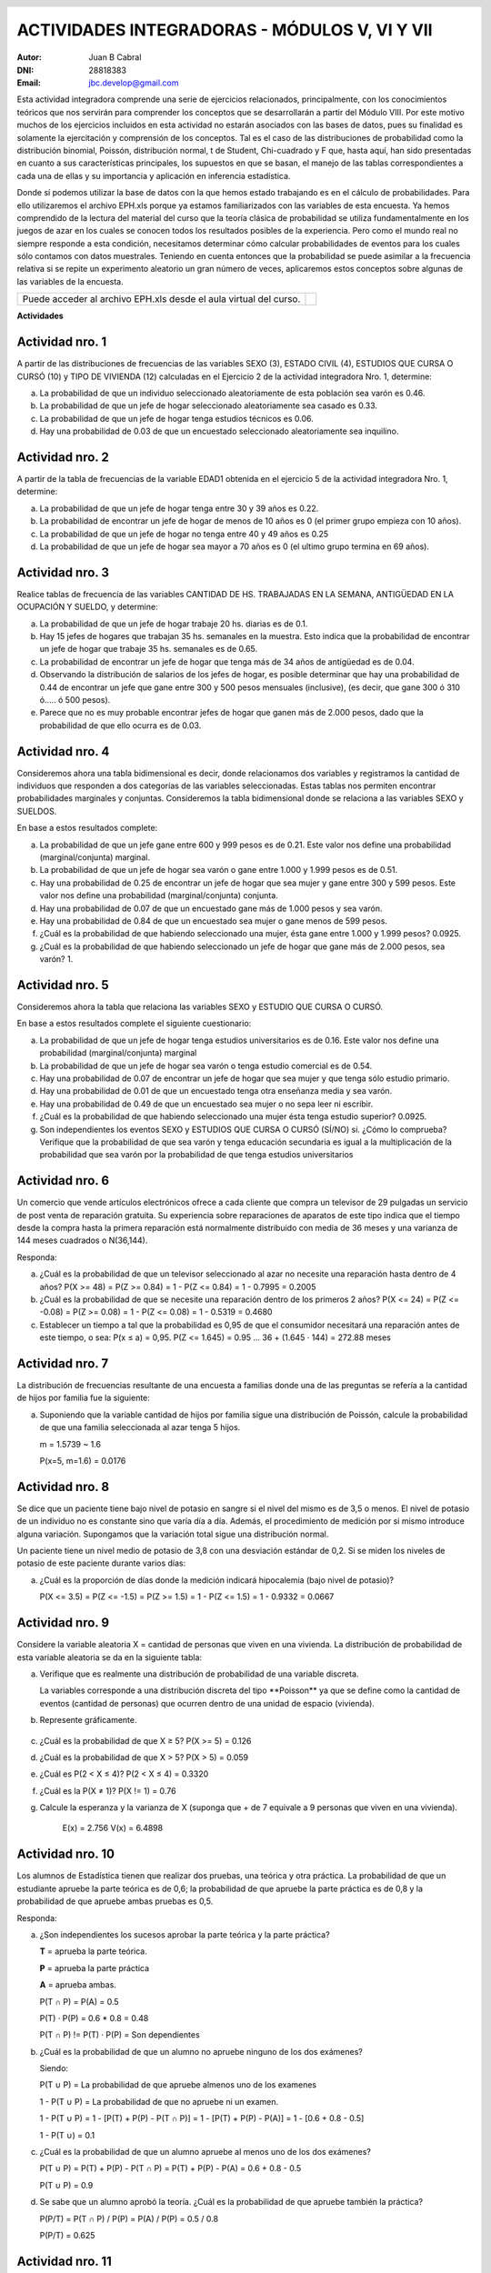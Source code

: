.. =============================================================================
.. ROLES AND INLINE IMAGES
.. =============================================================================

.. role:: underline
.. role:: strike

.. |hamster| image:: imgs/hamster.png
                :scale: 15 %


.. =============================================================================
.. HEADER
.. =============================================================================

.. header::
    .. image:: imgs/head.png
        :scale: 100 %


.. =============================================================================
.. ACTIVITIES
.. =============================================================================

================================================
ACTIVIDADES INTEGRADORAS  - MÓDULOS  V, VI Y VII
================================================

:Autor: Juan B Cabral
:DNI: 28818383
:Email: jbc.develop@gmail.com


Esta actividad integradora comprende una serie de ejercicios relacionados,
principalmente, con los conocimientos teóricos que nos servirán para comprender
los conceptos que se desarrollarán a partir del Módulo VIII. Por este motivo
muchos de los ejercicios incluidos en esta actividad no estarán asociados con
las bases de datos, pues su finalidad es solamente la ejercitación y
comprensión de los conceptos. Tal es el caso de las distribuciones de
probabilidad como la distribución binomial, Poissón, distribución normal,
t de Student, Chi-cuadrado y F que, hasta aquí, han sido presentadas en cuanto
a sus características principales, los supuestos en que se basan, el manejo de
las tablas correspondientes a cada una de ellas y su importancia y aplicación
en inferencia estadística.

Donde sí podemos utilizar la base de datos con la que hemos estado trabajando
es en el cálculo de probabilidades. Para ello utilizaremos el archivo EPH.xls
porque ya estamos familiarizados con las variables de esta encuesta. Ya hemos
comprendido de la lectura del material del curso que la teoría clásica de
probabilidad se utiliza fundamentalmente en los juegos de azar en los cuales
se conocen todos los resultados posibles de la experiencia. Pero como el mundo
real no siempre responde a esta condición, necesitamos determinar cómo calcular
probabilidades de eventos para los cuales sólo contamos con datos muestrales.
Teniendo en cuenta entonces que la probabilidad se puede asimilar a la
frecuencia relativa si se repite un experimento aleatorio un gran número de
veces, aplicaremos estos conceptos sobre algunas de las variables de la
encuesta.

.. class:: dedication

+----------------------------------+-------------------------+
|                                  | .. image:: imgs/arr.png |
| Puede acceder al archivo EPH.xls |     :align: right       |
| desde el aula virtual del curso. |     :scale: 100 %       |
|                                  |                         |
+----------------------------------+-------------------------+


**Actividades**


|hamster| Actividad nro. 1
--------------------------

A partir de las distribuciones de frecuencias de las variables SEXO (3),
ESTADO CIVIL (4), ESTUDIOS QUE CURSA O CURSÓ (10) y TIPO DE VIVIENDA (12)
calculadas en el Ejercicio 2 de la actividad integradora Nro. 1, determine:

.. image:: imgs/note1.png
    :align: right
    :scale: 100 %

a) La probabilidad de que un individuo seleccionado aleatoriamente de esta
   población sea varón es :underline:`0.46`.
b) La probabilidad de que un jefe de hogar seleccionado aleatoriamente sea
   casado es :underline:`0.33`.
c) La probabilidad de que un jefe de hogar tenga estudios técnicos
   es :underline:`0.06`.
d) Hay una probabilidad de :underline:`0.03` de que un encuestado seleccionado
   aleatoriamente sea inquilino.


|hamster| Actividad nro. 2
--------------------------

A partir de la tabla de frecuencias de la variable EDAD1 obtenida en el
ejercicio 5 de la actividad integradora Nro. 1, determine:

a) La probabilidad de que un jefe de hogar tenga entre 30 y 39
   años es :underline:`0.22`.
b) La probabilidad de encontrar un jefe de hogar de menos de 10 años es
   :underline:`0 (el primer grupo empieza con 10 años)`.
c) La probabilidad de que un jefe de hogar no tenga entre 40 y 49 años es
   :underline:`0.25`
d) La probabilidad de que un jefe de hogar sea mayor a 70 años es
   :underline:`0 (el ultimo grupo termina en 69 años)`.


|hamster| Actividad nro. 3
--------------------------

Realice tablas de frecuencia de las variables CANTIDAD DE HS.
TRABAJADAS EN LA SEMANA, ANTIGÜEDAD EN LA OCUPACIÓN Y SUELDO, y determine:

.. csv-table:: Cantidad de hs. trabajadas
    :header-rows: 1
    :file: tables/act3_cant_hs_tab.csv

.. csv-table:: Antigüedad en la ocupación
    :header-rows: 1
    :file: tables/act3_antig.csv

.. csv-table:: Sueldo
    :header-rows: 1
    :file: tables/act3_sueldo.csv


a) La probabilidad de que un jefe de hogar trabaje 20 hs. diarias es de
   :underline:`0.1`.
b) Hay 15 jefes de hogares que trabajan 35 hs. semanales en la muestra.
   Esto indica que la probabilidad de encontrar un jefe de hogar que trabaje
   35 hs. semanales es de :underline:`0.65`.
c) La probabilidad de encontrar un jefe de hogar que tenga más de 34 años de
   antigüedad es de :underline:`0.04`.
d) Observando la distribución de salarios de los jefes de hogar, es posible
   determinar que hay una probabilidad de
   :underline:`0.44` de encontrar un jefe que
   gane entre 300 y 500 pesos mensuales (inclusive),
   (es decir, que gane 300 ó 310 ó..... ó 500 pesos).
e) Parece que no es muy probable encontrar jefes de hogar que ganen más de
   2.000 pesos, dado que la probabilidad de que ello ocurra es de
   :underline:`0.03`.


|hamster| Actividad nro. 4
--------------------------

Consideremos ahora una tabla bidimensional es decir, donde relacionamos dos
variables y registramos la cantidad de individuos que responden a dos
categorías de las variables seleccionadas. Estas tablas nos permiten encontrar
probabilidades marginales y conjuntas. Consideremos la tabla bidimensional
donde se relaciona a las variables SEXO y SUELDOS.

En base a estos resultados complete:


.. csv-table:: Sexo X Sueldo
    :header-rows: 1
    :file: tables/act4_sexoXsueldo.csv


a) La probabilidad de que un jefe gane entre 600 y 999 pesos es de
   :underline:`0.21`. Este valor nos define una probabilidad (marginal/conjunta)
   :underline:`marginal`.
b) La probabilidad de que un jefe de hogar sea varón o gane entre 1.000 y 1.999
   pesos es de :underline:`0.51`.
c) Hay una probabilidad de :underline:`0.25` de encontrar un jefe de hogar que
   sea mujer y gane entre 300 y 599 pesos. Este valor nos define una
   probabilidad (marginal/conjunta) :underline:`conjunta`.
d) Hay una probabilidad de :underline:`0.07` de que un encuestado gane más de
   1.000 pesos y sea varón.
e) Hay una probabilidad de :underline:`0.84` de que un encuestado sea mujer o
   gane menos de 599 pesos.
f) ¿Cuál es la probabilidad de que habiendo seleccionado una mujer, ésta gane
   entre 1.000 y 1.999 pesos? :underline:`0.0925`.
g) ¿Cuál es la probabilidad de que habiendo seleccionado un jefe de hogar que
   gane más de 2.000 pesos, sea varón? :underline:`1`.


|hamster| Actividad nro. 5
--------------------------

Consideremos ahora la tabla que relaciona las variables SEXO y
ESTUDIO QUE CURSA O CURSÓ.

.. csv-table:: Estudio que cursa or cursó X Sexo
    :header-rows: 1
    :file: tables/act5_stud_sexo.csv

En base a estos resultados complete el siguiente cuestionario:

a) La probabilidad de que un jefe de hogar tenga estudios universitarios es de
   :underline:`0.16`. Este valor nos define una probabilidad (marginal/conjunta)
   :underline:`marginal`
b) La probabilidad de que un jefe de hogar sea varón o tenga estudio comercial
   es de :underline:`0.54`.
c) Hay una probabilidad de :underline:`0.07` de encontrar un jefe de hogar
   que sea mujer y que tenga sólo estudio primario.
d) Hay una probabilidad de :underline:`0.01` de que un encuestado tenga otra
   enseñanza media y sea varón.
e) Hay una probabilidad de :underline:`0.49` de que un encuestado sea mujer o no
   sepa leer ni escribir.
f) ¿Cuál es la probabilidad de que habiendo seleccionado una mujer ésta tenga estudio superior?
   :underline:`0.0925`.
g) Son independientes los eventos SEXO y ESTUDIOS QUE CURSA O CURSÓ (SÍ/NO)
   :underline:`si`. ¿Cómo lo comprueba?
   :underline:`Verifique que la probabilidad de que sea varón y tenga educación`
   :underline:`secundaria es igual a la multiplicación de la probabilidad que`
   :underline:`sea varón por la probabilidad de que tenga estudios universitarios`


|hamster| Actividad nro. 6
--------------------------

Un comercio que vende artículos electrónicos ofrece a cada cliente que compra
un televisor de 29 pulgadas un servicio de post venta de reparación gratuita.
Su experiencia sobre reparaciones de aparatos de este tipo indica que el tiempo
desde la compra hasta la primera reparación está normalmente distribuido con
media de 36 meses y una varianza de 144 meses cuadrados o N(36,144).

Responda:

a) ¿Cuál es la probabilidad de que un televisor seleccionado al azar no necesite
   una reparación hasta dentro de 4 años?
   :underline:`P(X >= 48) = P(Z >= 0.84) = 1 - P(Z <= 0.84) = 1 - 0.7995 = 0.2005`
b) ¿Cuál es la probabilidad de que se necesite una reparación dentro de los primeros 2 años?
   :underline:`P(X <= 24) = P(Z <= -0.08) = P(Z >= 0.08) = 1 - P(Z <= 0.08) = 1 - 0.5319 = 0.4680`
c) Establecer un tiempo a tal que la probabilidad es 0,95 de que el consumidor
   necesitará una reparación antes de este tiempo, o sea: P(x ≤ a) = 0,95.
   :underline:`P(Z <= 1.645) = 0.95 ... 36 + (1.645 · 144) = 272.88 meses`

|hamster| Actividad nro. 7
--------------------------

La distribución de frecuencias resultante de una encuesta a familias donde una
de las preguntas se refería a la cantidad de hijos por familia fue la siguiente:

.. csv-table:: Cantidad de hijos por familia
    :header-rows: 1
    :file: static/act7.csv

a) Suponiendo que la variable cantidad de hijos por familia sigue una
   distribución de Poissón, calcule la probabilidad de que una familia
   seleccionada al azar tenga 5 hijos.

   :underline:`m = 1.5739 ~ 1.6`

   :underline:`P(x=5, m=1.6) = 0.0176`


|hamster| Actividad nro. 8
--------------------------

Se dice que un paciente tiene bajo nivel de potasio en sangre si el nivel del
mismo es de 3,5 o menos. El nivel de potasio de un individuo no es constante
sino que varía día a día. Además, el procedimiento de medición por si mismo
introduce alguna variación. Supongamos que la variación total sigue una
distribución normal.

Un paciente tiene un nivel medio de potasio de 3,8 con una desviación estándar
de 0,2. Si se miden los niveles de potasio de este paciente durante varios días:

a) ¿Cuál es la proporción de días donde la medición indicará hipocalemia
   (bajo nivel de potasio)?

   :underline:`P(X <= 3.5) = P(Z <= -1.5) = P(Z >= 1.5) = 1 - P(Z <= 1.5) = 1 - 0.9332 = 0.0667`


|hamster| Actividad nro. 9
--------------------------

Considere la variable aleatoria X = cantidad de personas que viven en una
vivienda. La distribución de probabilidad de esta variable aleatoria se da en
la siguiente tabla:

.. csv-table:: Cantidad de personas que viven en una vivienda
    :header-rows: 1
    :file: static/act9.csv

a) Verifique que es realmente una distribución de probabilidad de una
   variable discreta.

   :underline:`La variables corresponde a una distribución discreta del tipo`
   :underline:`**Poisson** ya que se define como la cantidad de eventos`
   :underline:`(cantidad de personas) que ocurren dentro de una unidad de`
   :underline:`espacio (vivienda).`

b) Represente gráficamente.

    .. image:: static/act9_chart.png
        :align: center
        :scale: 100 %

c) ¿Cuál es la probabilidad de que X ≥ 5? :underline:`P(X >= 5) = 0.126`
d) ¿Cuál es la probabilidad de que X > 5? :underline:`P(X > 5) = 0.059`
e) ¿Cuál es P(2 < X ≤ 4)? :underline:`P(2 < X ≤ 4) = 0.3320`
f) ¿Cuál es la P(X ≠ 1)? :underline:`P(X != 1) = 0.76`
g) Calcule la esperanza y la varianza de X (suponga que + de 7 equivale a 9
   personas que viven en una vivienda).

    :underline:`E(x) = 2.756`
    :underline:`V(x) = 6.4898`


|hamster| Actividad nro. 10
---------------------------

Los alumnos de Estadística tienen que realizar dos pruebas, una teórica y
otra práctica. La probabilidad de que un estudiante apruebe la parte teórica
es de 0,6; la probabilidad de que apruebe la parte práctica es de 0,8 y
la probabilidad de que apruebe ambas pruebas es 0,5.


Responda:

a) ¿Son independientes los sucesos aprobar la parte teórica y la parte práctica?

   .. class:: underline

    **T** = aprueba la parte teórica.

    **P** = aprueba la parte práctica

    **A** = aprueba ambas.

    P(T ∩ P) = P(A) = 0.5

    P(T) · P(P) = 0.6 * 0.8 = 0.48

    P(T ∩ P) != P(T) · P(P) = Son dependientes


b) ¿Cuál es la probabilidad de que un alumno no apruebe ninguno de los dos exámenes?

   .. class:: underline

    Siendo:

    P(T ∪ P) = La probabilidad de que apruebe almenos uno de los examenes

    1 - P(T ∪ P) = La probabilidad de que no apruebe ni un examen.

    1 - P(T ∪ P) = 1 - [P(T) + P(P) - P(T ∩ P)] = 1 - [P(T) + P(P) - P(A)] = 1 - [0.6 + 0.8 - 0.5]

    1 - P(T ∪) = 0.1


c) ¿Cuál es la probabilidad de que un alumno apruebe al menos uno de los dos exámenes?

   .. class:: underline

    P(T ∪ P) = P(T) + P(P) - P(T ∩ P) = P(T) + P(P) - P(A) = 0.6 + 0.8 - 0.5

    P(T ∪ P) = 0.9

d) Se sabe que un alumno aprobó la teoría. ¿Cuál es la probabilidad de que apruebe también la práctica?

   .. class:: underline

    P(P/T) = P(T ∩ P) / P(P) = P(A) / P(P) = 0.5 / 0.8

    P(P/T) = 0.625


|hamster| Actividad nro. 11
---------------------------

Una compañía de seguros hace una investigación sobre la cantidad de reclamos
de siniestros fraudulentos presentados por los asegurados.

Clasificando los seguros en tres clases, incendio, automóvil y "otros", se
obtiene la siguiente relación de datos:

    - El 6% son reclamos por incendios fraudulentos;
    - El 1% son reclamos de automóviles fraudulentos;
    - El 3% son "otros" reclamos fraudulentos;
    - El 14% son reclamos por incendio no fraudulentos;
    - El 29% son reclamos por automóvil no fraudulentos, y
    - El 47% son "otros" reclamos no fraudulentos.

a) Construya una tabla ordenando los datos anteriores y halle la probabilidad
   de que se realice un reclamo fraudulento y la probabilidad de que llegue un
   reclamo no fraudulento.

    .. csv-table:: Tabla de probabilidad con los datos ordenados
        :header-rows: 1
        :file: static/act11.csv


    .. class:: underline

        La probabilidad de que se realice un reclamo fraudulento es de 0.1, y
        la probabilidad de que sea no fraudulento es de 0.9

b) Calcule la probabilidad de que llegue un reclamo por incendio, un reclamo
   por automóvil y un reclamo por otros siniestros.

    .. class:: underline

        La probabilidad de que se realice un reclamo por incendio es de 0.2,
        por automóvil es de 0.3 y por otros siniestros de 0.5.


|hamster| Actividad nro. 12
---------------------------

Un artefacto doméstico tiene una duración (en horas) cuya función de densidad
de probabilidad es :math:`f(x) = 0,005 e^{-0,005x}` para x > 0.

a) Calcule la probabilidad de que el artefacto no supere las 100 horas de
   duración.

    .. class:: underline

        P(x < 100) = :math:`0,005 e^{-0,005 100)}` = 0.003



|hamster| Actividad nro. 13
---------------------------

La siguiente tabla muestra la función de distribución de la variable
aleatoria X.

.. csv-table:: Función de distribución de la variable aleatoria X
    :header-rows: 1
    :file: static/act13.csv

a) Determine:
    1) La función de probabilidad
    2) P(1 ≤ X ≤ 3)
    3) P(X ≤ 3)
    4) P(X < 3)
    5) P(X > 1)


.. =============================================================================
.. FOOTER
.. =============================================================================

.. footer::

    Los fuentes y cálculo de tablas se encuentran en:
    http://goo.gl/A1Tq4 - ###Page###
